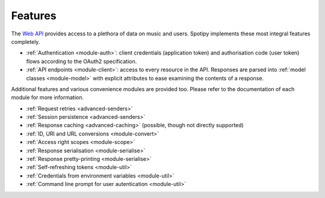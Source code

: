 Features
========
The `Web API`_ provides access to a plethora of data on music and users.
Spotipy implements these most integral features completely.

- :ref:`Authentication <module-auth>`: client credentials (application token)
  and authorisation code (user token) flows according to the OAuth2 specification.
- :ref:`API endpoints <module-client>`: access to every resource in the API.
  Responses are parsed into :ref:`model classes <module-model>` with explicit
  attributes to ease examining the contents of a response.

Additional features and various convenience modules are provided too.
Please refer to the documentation of each module for more information.

- :ref:`Request retries <advanced-senders>`
- :ref:`Session persistence <advanced-senders>`
- :ref:`Response caching <advanced-caching>` (possible, though not directly supported)
- :ref:`ID, URI and URL conversions <module-convert>`
- :ref:`Access right scopes <module-scope>`
- :ref:`Response serialisation <module-serialise>`
- :ref:`Response pretty-printing <module-serialise>`
- :ref:`Self-refreshing tokens <module-util>`
- :ref:`Credentials from environment variables <module-util>`
- :ref:`Command line prompt for user autentication <module-util>`

.. _web api: https://developer.spotify.com/documentation/web-api
